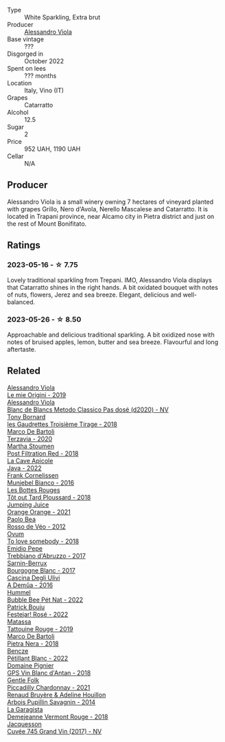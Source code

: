 #+attr_html: :class wine-main-image
[[file:/images/c4/4832eb-c5eb-44e8-891b-7d0dde919a61/2023-05-27-13-26-50-89485321-BEF5-4A75-A874-701410C0870B-1-105-c@512.webp]]

- Type :: White Sparkling, Extra brut
- Producer :: [[barberry:/producers/f25fbb5a-7339-433c-8a73-17c6157afc1e][Alessandro Viola]]
- Base vintage :: ???
- Disgorged in :: October 2022
- Spent on lees :: ??? months
- Location :: Italy, Vino (IT)
- Grapes :: Catarratto
- Alcohol :: 12.5
- Sugar :: 2
- Price :: 952 UAH, 1190 UAH
- Cellar :: N/A

** Producer

Alessandro Viola is a small winery owning 7 hectares of vineyard planted with grapes Grillo, Nero d'Avola, Nerello Mascalese and Catarratto. It is located in Trapani province, near Alcamo city in Pietra district and just on the rest of Mount Bonifitato.

** Ratings

*** 2023-05-16 - ☆ 7.75

Lovely traditional sparkling from Trepani. IMO, Alessandro Viola displays that Catarratto shines in the right hands. A bit oxidated bouquet with notes of nuts, flowers, Jerez and sea breeze. Elegant, delicious and well-balanced.

*** 2023-05-26 - ☆ 8.50

Approachable and delicious traditional sparkling. A bit oxidized nose with notes of bruised apples, lemon, butter and sea breeze. Flavourful and long aftertaste.

** Related

#+begin_export html
<div class="flex-container">
  <a class="flex-item flex-item-left" href="/wines/609809b3-4fed-4dec-a4e2-c799d91f3d14.html">
    <img class="flex-bottle" src="/images/60/9809b3-4fed-4dec-a4e2-c799d91f3d14/2020-11-03-21-57-17-53BFA6B1-9388-4EF0-888D-2FAD82BC1FE8-1-105-c@512.webp"></img>
    <section class="h">Alessandro Viola</section>
    <section class="h text-bolder">Le mie Origini - 2019</section>
  </a>

  <a class="flex-item flex-item-right" href="/wines/bb907d04-20ee-4ba6-b628-f766ac981a3c.html">
    <img class="flex-bottle" src="/images/bb/907d04-20ee-4ba6-b628-f766ac981a3c/2020-11-01-16-33-37-C6668F6E-A10D-42AD-A3D8-EBC97AED2353-1-105-c@512.webp"></img>
    <section class="h">Alessandro Viola</section>
    <section class="h text-bolder">Blanc de Blancs Metodo Classico Pas dosé (d2020) - NV</section>
  </a>

  <a class="flex-item flex-item-left" href="/wines/18504209-097a-41cc-b6ac-e1cf5d449b37.html">
    <img class="flex-bottle" src="/images/18/504209-097a-41cc-b6ac-e1cf5d449b37/2023-04-29-15-21-13-07734D65-7FDA-464C-AB7D-673E96C0E48B-1-105-c@512.webp"></img>
    <section class="h">Tony Bornard</section>
    <section class="h text-bolder">les Gaudrettes Troisième Tirage - 2018</section>
  </a>

  <a class="flex-item flex-item-right" href="/wines/1893422e-70fc-4fb0-b984-bccfca0d3ace.html">
    <img class="flex-bottle" src="/images/18/93422e-70fc-4fb0-b984-bccfca0d3ace/2023-05-28-09-24-05-29536BBD-B072-4CF6-91E4-2A5949EFF525-1-105-c@512.webp"></img>
    <section class="h">Marco De Bartoli</section>
    <section class="h text-bolder">Terzavia - 2020</section>
  </a>

  <a class="flex-item flex-item-left" href="/wines/19d4111f-d367-402c-8ee8-135e83eb43d6.html">
    <img class="flex-bottle" src="/images/19/d4111f-d367-402c-8ee8-135e83eb43d6/2023-05-26-14-43-28-IMG-7262@512.webp"></img>
    <section class="h">Martha Stoumen</section>
    <section class="h text-bolder">Post Filtration Red - 2018</section>
  </a>

  <a class="flex-item flex-item-right" href="/wines/2316fc51-5050-4368-bc70-56198f01835b.html">
    <img class="flex-bottle" src="/images/23/16fc51-5050-4368-bc70-56198f01835b/2023-05-28-09-16-42-755D3684-D274-46BE-9444-8DD27089BE38-1-105-c@512.webp"></img>
    <section class="h">La Cave Apicole</section>
    <section class="h text-bolder">Java - 2022</section>
  </a>

  <a class="flex-item flex-item-left" href="/wines/33560580-ef8c-4016-88e3-c2cc36d554f0.html">
    <img class="flex-bottle" src="/images/33/560580-ef8c-4016-88e3-c2cc36d554f0/2023-05-28-10-44-22-0EA4CDD9-A183-458F-99CC-15B886ED078C-1-105-c@512.webp"></img>
    <section class="h">Frank Cornelissen</section>
    <section class="h text-bolder">Munjebel Bianco - 2016</section>
  </a>

  <a class="flex-item flex-item-right" href="/wines/3e07d3ab-d122-4eee-94dd-0770a526125b.html">
    <img class="flex-bottle" src="/images/3e/07d3ab-d122-4eee-94dd-0770a526125b/2023-05-18-08-15-18-3DCF93C5-1E02-474F-BF86-F5715E1D8533-1-105-c@512.webp"></img>
    <section class="h">Les Bottes Rouges</section>
    <section class="h text-bolder">Tôt out Tard Ploussard - 2018</section>
  </a>

  <a class="flex-item flex-item-left" href="/wines/4b7cfb23-6e89-4d48-a878-13b7d814b107.html">
    <img class="flex-bottle" src="/images/4b/7cfb23-6e89-4d48-a878-13b7d814b107/2023-05-28-09-21-14-CB1807FB-953F-4DBB-B802-97FBC6BF3611-1-105-c@512.webp"></img>
    <section class="h">Jumping Juice</section>
    <section class="h text-bolder">Orange Orange - 2021</section>
  </a>

  <a class="flex-item flex-item-right" href="/wines/52bf4d91-a4d5-4111-9fb4-bddad2d87b1b.html">
    <img class="flex-bottle" src="/images/52/bf4d91-a4d5-4111-9fb4-bddad2d87b1b/2023-05-18-09-51-38-8C07B980-1384-4287-9E67-09E96571BB1E-1-105-c@512.webp"></img>
    <section class="h">Paolo Bea</section>
    <section class="h text-bolder">Rosso de Véo - 2012</section>
  </a>

  <a class="flex-item flex-item-left" href="/wines/68aa146e-d0bc-4688-8e46-9e4f7bfd3c26.html">
    <img class="flex-bottle" src="/images/68/aa146e-d0bc-4688-8e46-9e4f7bfd3c26/2022-10-15-13-16-29-A4DFF406-D8C6-4A23-8CED-E7D6761C99CF-1-105-c@512.webp"></img>
    <section class="h">Ovum</section>
    <section class="h text-bolder">To love somebody - 2018</section>
  </a>

  <a class="flex-item flex-item-right" href="/wines/6a95ae27-c594-442f-82d9-a3aa705bf2da.html">
    <img class="flex-bottle" src="/images/6a/95ae27-c594-442f-82d9-a3aa705bf2da/2023-05-28-09-19-46-F7BA4A22-7224-49B9-B4F5-65FD178DB7DB-1-105-c@512.webp"></img>
    <section class="h">Emidio Pepe</section>
    <section class="h text-bolder">Trebbiano d'Abruzzo - 2017</section>
  </a>

  <a class="flex-item flex-item-left" href="/wines/764c1de7-7b5d-456e-bdb7-5ecbac0e5fe9.html">
    <img class="flex-bottle" src="/images/76/4c1de7-7b5d-456e-bdb7-5ecbac0e5fe9/2023-05-18-09-49-56-C7A35EB0-422F-4F34-9C88-AC470D04D268-1-105-c@512.webp"></img>
    <section class="h">Sarnin-Berrux</section>
    <section class="h text-bolder">Bourgogne Blanc - 2017</section>
  </a>

  <a class="flex-item flex-item-right" href="/wines/767d4390-7fb8-43cf-9a82-da02266342a3.html">
    <img class="flex-bottle" src="/images/76/7d4390-7fb8-43cf-9a82-da02266342a3/2023-05-26-14-45-13-IMG-7254@512.webp"></img>
    <section class="h">Cascina Degli Ulivi</section>
    <section class="h text-bolder">A Demûa - 2016</section>
  </a>

  <a class="flex-item flex-item-left" href="/wines/8055f252-7ce7-46e9-95e3-28e386d0ae21.html">
    <img class="flex-bottle" src="/images/80/55f252-7ce7-46e9-95e3-28e386d0ae21/2023-05-17-12-33-16-8889FDEA-8D80-4A35-867D-FAC49F1F0CAD-1-105-c@512.webp"></img>
    <section class="h">Hummel</section>
    <section class="h text-bolder">Bubble Bee Pét Nat - 2022</section>
  </a>

  <a class="flex-item flex-item-right" href="/wines/80d58398-afa8-4233-bf27-49bd161cfc3e.html">
    <img class="flex-bottle" src="/images/80/d58398-afa8-4233-bf27-49bd161cfc3e/2023-05-28-09-18-02-6B58891D-70B1-451E-B707-8DE64BEF24C9-1-105-c@512.webp"></img>
    <section class="h">Patrick Bouju</section>
    <section class="h text-bolder">Festejar! Rosé - 2022</section>
  </a>

  <a class="flex-item flex-item-left" href="/wines/a36b4d58-afe8-4fed-88ae-1d9b582e97dc.html">
    <img class="flex-bottle" src="/images/a3/6b4d58-afe8-4fed-88ae-1d9b582e97dc/2023-04-07-10-50-19-FCD3F887-17B1-4F05-8CD3-C3D39D129502-1-105-c@512.webp"></img>
    <section class="h">Matassa</section>
    <section class="h text-bolder">Tattouine Rouge - 2019</section>
  </a>

  <a class="flex-item flex-item-right" href="/wines/c2a1ba1f-6ed7-4c0f-bcd3-a497501d5912.html">
    <img class="flex-bottle" src="/images/c2/a1ba1f-6ed7-4c0f-bcd3-a497501d5912/2023-05-18-08-22-51-D0078754-0173-46E1-9DE3-3A020900A73F-1-105-c@512.webp"></img>
    <section class="h">Marco De Bartoli</section>
    <section class="h text-bolder">Pietra Nera - 2018</section>
  </a>

  <a class="flex-item flex-item-left" href="/wines/c351d3ca-8616-4b7b-b62b-35b7f3cda8ad.html">
    <img class="flex-bottle" src="/images/c3/51d3ca-8616-4b7b-b62b-35b7f3cda8ad/2023-05-26-14-40-49-IMG-7248@512.webp"></img>
    <section class="h">Bencze</section>
    <section class="h text-bolder">Pétillant Blanc - 2022</section>
  </a>

  <a class="flex-item flex-item-right" href="/wines/c3fe7282-9b75-4931-88e4-1eca262675ff.html">
    <img class="flex-bottle" src="/images/c3/fe7282-9b75-4931-88e4-1eca262675ff/2023-05-26-14-41-57-IMG-7267@512.webp"></img>
    <section class="h">Domaine Pignier</section>
    <section class="h text-bolder">GPS Vin Blanc d'Antan - 2018</section>
  </a>

  <a class="flex-item flex-item-left" href="/wines/ca344bfa-6acb-4a5a-ac48-74183010ef1f.html">
    <img class="flex-bottle" src="/images/ca/344bfa-6acb-4a5a-ac48-74183010ef1f/2023-05-26-14-42-43-IMG-7258@512.webp"></img>
    <section class="h">Gentle Folk</section>
    <section class="h text-bolder">Piccadilly Chardonnay - 2021</section>
  </a>

  <a class="flex-item flex-item-right" href="/wines/e4351bcf-6fd6-4b71-b3ac-acf63e9c45e1.html">
    <img class="flex-bottle" src="/images/e4/351bcf-6fd6-4b71-b3ac-acf63e9c45e1/2023-05-05-16-28-57-IMG-6762@512.webp"></img>
    <section class="h">Renaud Bruyère & Adeline Houillon</section>
    <section class="h text-bolder">Arbois Pupillin Savagnin - 2014</section>
  </a>

  <a class="flex-item flex-item-left" href="/wines/eb815a42-3c39-4b70-9cb7-a2795d305fe8.html">
    <img class="flex-bottle" src="/images/eb/815a42-3c39-4b70-9cb7-a2795d305fe8/2023-05-26-14-44-07-IMG-7251@512.webp"></img>
    <section class="h">La Garagista</section>
    <section class="h text-bolder">Demejeanne Vermont Rouge - 2018</section>
  </a>

  <a class="flex-item flex-item-right" href="/wines/ee5b5dd8-f797-4172-9614-ee55c2ec5d9f.html">
    <img class="flex-bottle" src="/images/ee/5b5dd8-f797-4172-9614-ee55c2ec5d9f/2023-05-26-14-45-50-IMG-7270@512.webp"></img>
    <section class="h">Jacquesson</section>
    <section class="h text-bolder">Cuvée 745 Grand Vin (2017) - NV</section>
  </a>

</div>
#+end_export
